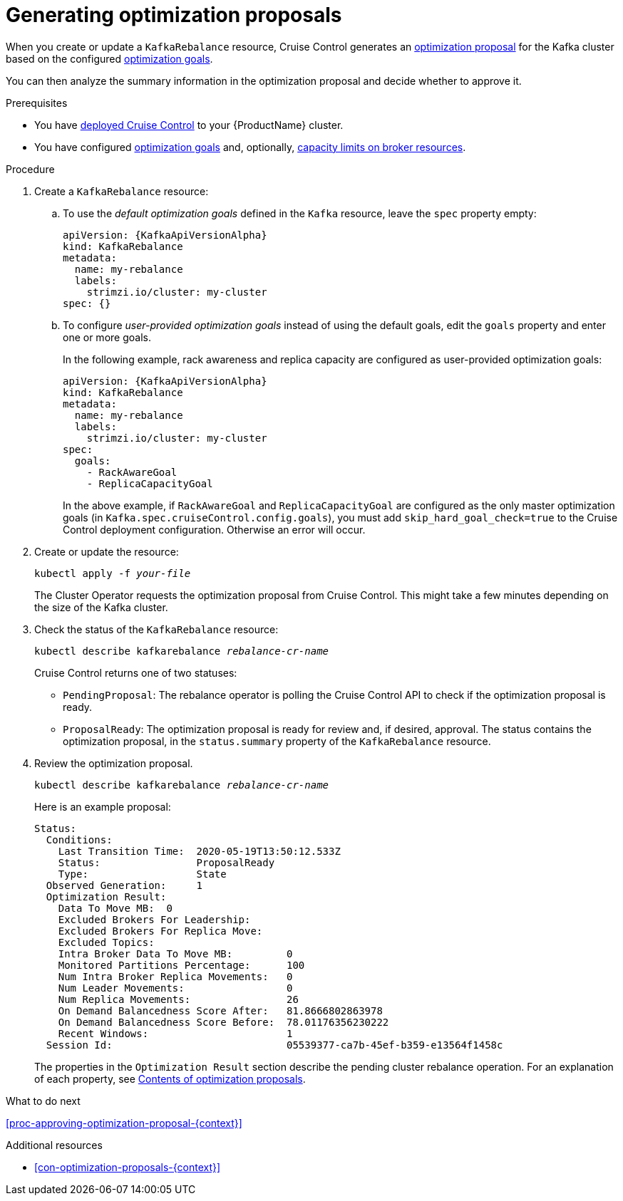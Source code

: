 // Module included in the following assemblies:
//
// assembly-cruise-control-concepts.adoc

[id='proc-generating-optimization-proposals-{context}']
= Generating optimization proposals 

When you create or update a `KafkaRebalance` resource, Cruise Control generates an xref:con-optimization-proposals-{context}[optimization proposal] for the Kafka cluster based on the configured xref:con-optimization-goals-{context}[optimization goals].

You can then analyze the summary information in the optimization proposal and decide whether to approve it. 

.Prerequisites

* You have xref:proc-deploying-cruise-control-{context}[deployed Cruise Control] to your {ProductName} cluster.

* You have configured xref:con-optimization-goals-{context}[optimization goals] and, optionally, xref:#capacity-configuration[capacity limits on broker resources].

.Procedure

. Create a `KafkaRebalance` resource:

.. To use the _default optimization goals_ defined in the `Kafka` resource, leave the `spec` property empty:
+
[source,yaml,subs="attributes+"]
----
apiVersion: {KafkaApiVersionAlpha}
kind: KafkaRebalance
metadata:
  name: my-rebalance
  labels: 
    strimzi.io/cluster: my-cluster
spec: {}
----

.. To configure _user-provided optimization goals_ instead of using the default goals, edit the `goals` property and enter one or more goals.
+
In the following example, rack awareness and replica capacity are configured as user-provided optimization goals:
+
[source,yaml,subs="attributes+"]
----
apiVersion: {KafkaApiVersionAlpha}
kind: KafkaRebalance
metadata:
  name: my-rebalance
  labels: 
    strimzi.io/cluster: my-cluster
spec:    
  goals:
    - RackAwareGoal
    - ReplicaCapacityGoal
----
+
In the above example, if `RackAwareGoal` and `ReplicaCapacityGoal` are configured as the only master optimization goals (in `Kafka.spec.cruiseControl.config.goals`), you must add `skip_hard_goal_check=true` to the Cruise Control deployment configuration. Otherwise an error will occur. 

. Create or update the resource:
+
[source,shell,subs="+quotes"]
----
kubectl apply -f _your-file_
----
+
The Cluster Operator requests the optimization proposal from Cruise Control.
This might take a few minutes depending on the size of the Kafka cluster. 

. Check the status of the `KafkaRebalance` resource:
+
[source,shell,subs="+quotes"]
----
kubectl describe kafkarebalance _rebalance-cr-name_
----
+
Cruise Control returns one of two statuses:

** `PendingProposal`: The rebalance operator is polling the Cruise Control API to check if the optimization proposal is ready.

** `ProposalReady`: The optimization proposal is ready for review and, if desired, approval.
The status contains the optimization proposal, in the `status.summary` property of the `KafkaRebalance` resource.

. Review the optimization proposal.
+
[source,shell,subs="+quotes"]
----
kubectl describe kafkarebalance _rebalance-cr-name_
----
+
Here is an example proposal:
+
[source,shell,subs="+quotes"]
----
Status:
  Conditions:
    Last Transition Time:  2020-05-19T13:50:12.533Z
    Status:                ProposalReady
    Type:                  State
  Observed Generation:     1
  Optimization Result:
    Data To Move MB:  0
    Excluded Brokers For Leadership:
    Excluded Brokers For Replica Move:
    Excluded Topics:
    Intra Broker Data To Move MB:         0
    Monitored Partitions Percentage:      100
    Num Intra Broker Replica Movements:   0
    Num Leader Movements:                 0
    Num Replica Movements:                26
    On Demand Balancedness Score After:   81.8666802863978
    On Demand Balancedness Score Before:  78.01176356230222
    Recent Windows:                       1
  Session Id:                             05539377-ca7b-45ef-b359-e13564f1458c
----
+
The properties in the `Optimization Result` section describe the pending cluster rebalance operation. 
For an explanation of each property, see xref:#contents-optimization-proposals[Contents of optimization proposals]. 

.What to do next

xref:proc-approving-optimization-proposal-{context}[] 

.Additional resources

* xref:con-optimization-proposals-{context}[] 